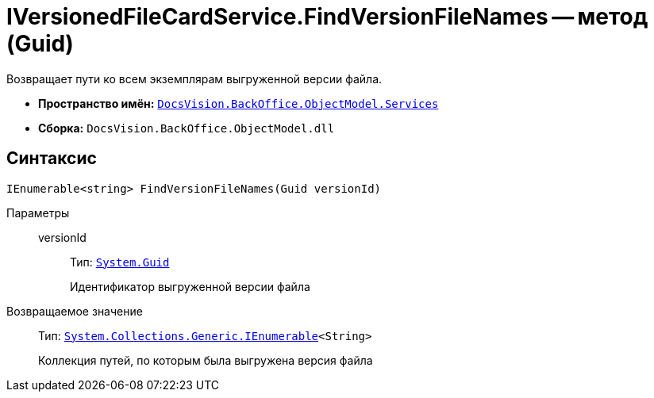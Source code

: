 = IVersionedFileCardService.FindVersionFileNames -- метод (Guid)

Возвращает пути ко всем экземплярам выгруженной версии файла.

* *Пространство имён:* `xref:api/DocsVision/BackOffice/ObjectModel/Services/Services_NS.adoc[DocsVision.BackOffice.ObjectModel.Services]`
* *Сборка:* `DocsVision.BackOffice.ObjectModel.dll`

== Синтаксис

[source,csharp]
----
IEnumerable<string> FindVersionFileNames(Guid versionId)
----

Параметры::
versionId:::
Тип: `http://msdn.microsoft.com/ru-ru/library/system.guid.aspx[System.Guid]`
+
Идентификатор выгруженной версии файла

Возвращаемое значение::
Тип: `http://msdn.microsoft.com/ru-ru/library/9eekhta0.aspx[System.Collections.Generic.IEnumerable]<String>`
+
Коллекция путей, по которым была выгружена версия файла
